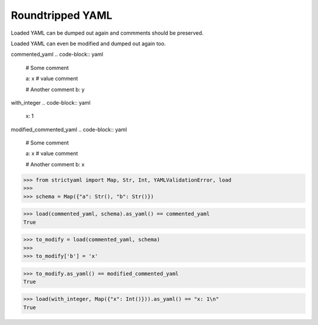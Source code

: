 Roundtripped YAML
=================

Loaded YAML can be dumped out again and commments
should be preserved.

Loaded YAML can even be modified and dumped out again too.


commented_yaml
.. code-block:: yaml

  # Some comment
  
  a: x # value comment
  
  # Another comment
  b: y

with_integer
.. code-block:: yaml

  x: 1

modified_commented_yaml
.. code-block:: yaml

  # Some comment
  
  a: x # value comment
  
  # Another comment
  b: x

.. code-block:: python

  >>> from strictyaml import Map, Str, Int, YAMLValidationError, load
  >>> 
  >>> schema = Map({"a": Str(), "b": Str()})

.. code-block:: python

  >>> load(commented_yaml, schema).as_yaml() == commented_yaml
  True

.. code-block:: python

  >>> to_modify = load(commented_yaml, schema)
  >>> 
  >>> to_modify['b'] = 'x'

.. code-block:: python

  >>> to_modify.as_yaml() == modified_commented_yaml
  True

.. code-block:: python

  >>> load(with_integer, Map({"x": Int()})).as_yaml() == "x: 1\n"
  True

